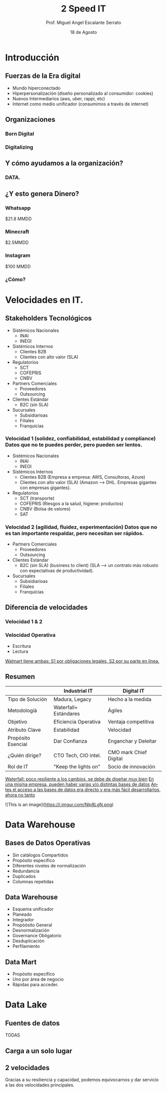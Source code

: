 #+TITLE: 2 Speed IT
#+AUTHOR: Prof. Miguel Angel Escalante Serrato
#+EMAIL:  miguel.escalante@itam.mx
#+DATE: 18 de Agosto
#+STARTUP: showall
:REVEAL_PROPERTIES:
# Template uses org export with export option <R B>
# Alternatives: use with citeproc
#+LANGUAGE: es
#+OPTIONS: num:nil toc:nil timestamp:nil
#+REVEAL_REVEAL_JS_VERSION: 4
#+REVEAL_THEME: night
#+REVEAL_SLIDE_NUMBER: t
#+REVEAL_HEAD_PREAMBLE: <meta name="description" content="2 Speed IT">
#+REVEAL_INIT_OPTIONS: width:1600, height:900, margin:.2
#+REVEAL_PLUGINS: (notes)
:END:

* Introducción
** Fuerzas de la Era digital
- Mundo hiperconectado 
- Hiperpersonalización (diseño personalizado al consumidor: cookies)
- Nuevos Intermediarios (aws, uber, rappi, etc)
- Internet como medio unificador (consumimos a través de internet)
** Organizaciones
*** Born Digital
*** Digitalizing
** Y cómo ayudamos a la organización?
*** DATA.
#+DOWNLOADED: screenshot @ 2022-08-18 10:55:57
[[file:images/20220818-105557_screenshot.png]]

** ¿Y esto genera Dinero?
*** Whatsapp

$21.8 MMDD

*** Minecraft

$2.5MMDD

*** Instagram

$100 MMDD

*** ¿Cómo?

* Velocidades en IT.
**  Stakeholders Tecnológicos
- Sistémicos Nacionales
  - INAI
  - INEGI
- Sistémicos Internos
  - Clientes B2B
  - Clientes con alto valor (SLA)
- Regulatorios
  - SCT
  - COFEPRIS
  - CNBV
- Partners Comerciales
  - Proveedores
  - Outsourcing
- Clientes Estándar
  - B2C (sin SLA)
- Sucursales
  - Subsidiarioas
  - Filiales
  - Franquicias
*** Velocidad 1 (solidez, confiabilidad, estabilidad y compliance) Datos que no te puedes perder, pero pueden ser lentos.
- Sistémicos Nacionales
  - INAI
  - INEGI
- Sistémicos Internos
  - Clientes B2B (Empresa a empresa: AWS, Consultoras, Azure)
  - Clientes con alto valor (SLA) (Amazon --> DHL. Empresas gigantes con empresas gigantes).
- Regulatorios
  - SCT (transporte)
  - COFEPRIS (Riesgos a la salud, higiene: productos)
  - CNBV (Bolsa de valores)
  - SAT
*** Velocidad 2 (agilidad, fluidez, experimentación) Datos que no es tan importante respaldar, pero necesitan ser rápidos.
- Partners Comerciales
  - Proveedores
  - Outsourcing
- Clientes Estándar
  - B2C (sin SLA) (business to client) (SLA --> un contrato más robusto con expectativas de productividad).
- Sucursales
  - Subsidiarioas
  - Filiales
  - Franquicias
** Diferencia de velocidades
*** Velocidad 1 & 2
*** Velocidad Operativa
- Escritura
- Lectura
_Walmart tiene ambas: S1 por obligaciones legales, S2 por su parte en línea._

** Resumen
|                    | Industrial IT         | Digital IT           |
|--------------------+-----------------------+----------------------|
| Tipo de Solución   | Madura, Legacy        | Hecho a la medida    |
| Metodologíá        | Waterfall+ Estándares | Ágiles               |
| Objetivo           | Eficiencia Operativa  | Ventaja competitiva  |
| Atributo Clave     | Estabilidad           | Velocidad            |
| Propósito Esencial | Dar Confianza         | Enganchar y Deleitar |
| ¿Quién dirige?     | CTO Tech, CIO intel.  | CMO mark Chief Digital|
| Rol de IT          | "Keep the lights on"  | Socio de innovación  |

_Waterfall: poco resiliente a los cambios, se debe de diseñar muy bien_
_En una misma empresa, pueden haber varias y/o distintas bases de datos_
_Antes el acceso a las bases de datos era directo y era más fácil desarrollarlos, ahora no tanto_

![This is an image](https://i.imgur.com/Nlp8LgN.png)

* Data Warehouse
** Bases de Datos Operativas
- Sin catálogos Compartidos
- Propósito específico
- Diferentes niveles de normalización
- Redundancia
- Duplicados
- Columnas repetidas
** Data Warehouse
 - Esquema unificador
 - Planeado
 - Integrador
 - Propóósito General
 - Desnormalización
 - Governance Obligatorio
 - Desduplicación
 - Perfilamiento
** Data Mart
- Propósito específico
- Uno por área de negocio
- Rápidas para acceder.
* Data Lake
** Fuentes de datos
TODAS
** Carga a un solo lugar
** 2 velocidades
Gracias a su resiliencia y capacidad, podemos equivocarnos y dar servicio a las dos velocidades principales.
